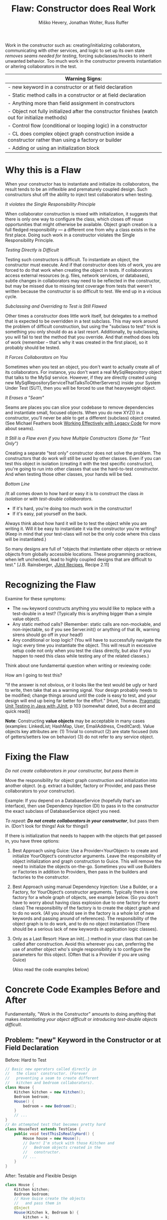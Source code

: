 #+TITLE: Flaw: Constructor does Real Work
#+AUTHOR: Miško Hevery, Jonathan Wolter, Russ Ruffer
#+HTML_HEAD: <link rel="stylesheet" href="style.css" type="text/css">
#+OPTIONS: num:nil html-style:nil

Work in the constructor such as: creating/initializing collaborators,
communicating with other services, and logic to set up its own state
/removes seams needed for testing/, forcing subclasses/mocks to inherit
unwanted behavior. Too much work in the constructor prevents
instantiation or altering collaborators in the test.

| Warning Signs:                                                                                            |
|-----------------------------------------------------------------------------------------------------------|
| - new keyword in a constructor or at field declaration                                                    |
| - Static method calls in a constructor or at field declaration                                            |
| - Anything more than field assignment in constructors                                                     |
| - Object not fully initialized after the constructor finishes (watch out for initialize methods)          |
| - Control flow (conditional or looping logic) in a constructor                                            |
| - CL does complex object graph construction inside a constructor rather than using a factory or builder   |
| - Adding or using an initialization block                                                                 |

* Why this is a Flaw
:PROPERTIES:
:CUSTOM_ID: why-this-is-a-flaw
:END:

When your constructor has to instantiate and initialize its
collaborators, the result tends to be an inflexible and prematurely
coupled design. Such constructors shut off the ability to inject test
collaborators when testing.

/It violates the Single Responsibility Principle/

When collaborator construction is mixed with initialization, it suggests
that there is only one way to configure the class, which closes off
reuse opportunities that might otherwise be available. Object graph
creation is a full fledged responsibility --- a different one from why a
class exists in the first place. Doing such work in a constructor
violates the Single Responsibility Principle.

/Testing Directly is Difficult/

Testing such constructors is difficult. To instantiate an object, the
constructor must execute. And if that constructor does lots of work, you
are forced to do that work when creating the object in tests. If
collaborators access external resources (e.g. files, network services,
or databases), subtle changes in collaborators may need to be reflected
in the constructor, but may be missed due to missing test coverage from
tests that weren't written because the constructor is so difficult to
test. We end up in a vicious cycle.

/Subclassing and Overriding to Test is Still Flawed/

Other times a constructor does little work itself, but delegates to a
method that is expected to be overridden in a test subclass. This may
work around the problem of difficult construction, but using the
"subclass to test" trick is something you only should do as a last
resort. Additionally, by subclassing, you will fail to test the method
that you override. And that method does lots of work (remember -- that's
why it was created in the first place), so it probably should be tested.

/It Forces Collaborators on You/

Sometimes when you test an object, you don't want to actually create all
of its collaborators. For instance, you don't want a real
MySqlRepository object that talks to the MySql service. However, if they
are directly created using new
MySqlRepositoryServiceThatTalksToOtherServers() inside your System Under
Test (SUT), then you will be forced to use that heavyweight object.

/It Erases a "Seam"/

Seams are places you can slice your codebase to remove dependencies and
instantiate small, focused objects. When you do new XYZ() in a
constructor, you'll never be able to get a different (subclass) object
created. (See Michael Feathers book
[[http://www.amazon.com/Working-Effectively-Legacy-Robert-Martin/dp/0131177052][Working Effectively with Legacy Code]] for more about seams).

/It Still is a Flaw even if you have Multiple Constructors (Some for
"Test Only")/

Creating a separate "test only" constructor does not solve the problem.
The constructors that do work will still be used by other classes. Even
if you can test this object in isolation (creating it with the test
specific constructor), you're going to run into other classes that use
the hard-to-test constructor. And when testing those other classes, your
hands will be tied.

/Bottom Line/

/It all comes down to how hard or easy it is to construct the class /in
isolation/ or /with test-double collaborators/.

- If it's hard, you're doing too much work in the constructor!
- If it's easy, pat yourself on the back.

Always think about how hard it will be to test the object while you are
writing it. Will it be easy to instantiate it via the constructor you're
writing? (Keep in mind that your test-class will not be the only code
where this class will be instantiated.)

So many designs are full of "objects that instantiate other objects or
retrieve objects from globally accessible locations. These programming
practices, when left unchecked, lead to highly coupled designs that are
difficult to test." [J.B. Rainsberger,
[[http://www.manning.com/rainsberger/][JUnit Recipes]], Recipe 2.11]

* Recognizing the Flaw
:PROPERTIES:
:CUSTOM_ID: recognizing-the-flaw
:END:

Examine for these symptoms:

- The =new= keyword constructs anything you would like to replace with a
  test-double in a test? (Typically this is anything bigger than a
  simple value object).
- Any static method calls? (Remember: static calls are non-mockable, and
  non-injectable, so if you see Server.init() or anything of that ilk,
  warning sirens should go off in your head!)
- Any conditional or loop logic? (You will have to successfully navigate
  the logic every time you instantiate the object. This will result in
  excessive setup code not only when you test the class directly, but
  also if you happen to need this class while testing any of the related
  classes.)

Think about one fundamental question when writing or reviewing code:

How am I going to test this?

"If the answer is not obvious, or it looks like the test would be ugly
or hard to write, then take that as a warning signal. Your design
probably needs to be modified; change things around until the code is
easy to test, and your design will end up being far better for the
effort." [Hunt, Thomas. [[http://oreilly.com/catalog/9780974514017/][Pragmatic Unit Testing in Java with JUnit]], p 103 (somewhat dated, but a decent and quick read)]

*Note*: Constructing *value objects* may be acceptable in many cases
(examples: LinkedList; HashMap, User, EmailAddress, CreditCard). Value
objects key attributes are: (1) Trivial to construct (2) are state
focused (lots of getters/setters low on behavior) (3) do not refer to
any service object.

* Fixing the Flaw
:PROPERTIES:
:CUSTOM_ID: fixing-the-flaw
:END:

/Do not create collaborators in your constructor, but pass them in/

Move the responsibility for object graph construction and initialization
into another object. (e.g. extract a builder, factory or Provider, and
pass these collaborators to your constructor).

Example: If you depend on a DatabaseService (hopefully that's an
interface), then use Dependency Injection (DI) to pass in to the
constructor the exact subclass of DatabaseService object you need.

/To repeat/: /*Do not create collaborators in your constructor*/, but
pass them in. (Don't look for things! Ask for things!)

If there is initialization that needs to happen with the objects that
get passed in, you have three options:

1. Best Approach using Guice: Use a Provider<YourObject> to create and
   initialize YourObject‘s constructor arguments. Leave the
   responsibility of object initialization and graph construction to
   Guice. This will remove the need to initialize the objects on-the-go.
   Sometimes you will use Builders or Factories in addition to
   Providers, then pass in the builders and factories to the
   constructor.
2. Best Approach using manual Dependency Injection: Use a Builder, or a
   Factory, for YourObject‘s constructor arguments. Typically there is
   one factory for a whole graph of objects, see example below. (So you
   don't have to worry about having class explosion due to one factory
   for every class) The responsibility of the factory is to create the
   object graph and to do no work. (All you should see in the factory is
   a whole lot of new keywords and passing around of references). The
   responsibility of the object graph is to do work, and to do no object
   instantiation (There should be a serious lack of new keywords in
   application logic classes).
3. Only as a Last Resort: Have an init(...) method in your class that
   can be called after construction. Avoid this wherever you can,
   preferring the use of another object who's single responsibility is
   to configure the parameters for this object. (Often that is a
   Provider if you are using Guice)

 (Also read the code examples below)

* Concrete Code Examples Before and After
:PROPERTIES:
:CUSTOM_ID: concrete-code-examples-before-and-after
:END:

Fundamentally, "Work in the Constructor" amounts to doing anything that
makes /instantiating your object difficult/ or /introducing test-double
objects difficult/.

** Problem: "new" Keyword in the Constructor or at Field Declaration
:PROPERTIES:
:CUSTOM_ID: problem-new-keyword-in-the-constructor-or-at-field-declaration
:END:

#+caption: Before: Hard to Test
#+begin_src java
// Basic new operators called directly in
//   the class' constructor. (Forever
//   preventing a seam to create different
//   kitchen and bedroom collaborators).
class House {
    Kitchen kitchen = new Kitchen();
    Bedroom bedroom;
    House() {
        bedroom = new Bedroom();
    }
    // ...
}
// An attempted test that becomes pretty hard
class HouseTest extends TestCase {
    public void testThisIsReallyHard() {
        House house = new House();
        // Darn! I'm stuck with those Kitchen and
        //   Bedroom objects created in the
        //   constructor.
        // ...
    }
}

#+end_src

#+caption: After: Testable and Flexible Design
#+begin_src java
class House {
    Kitchen kitchen;
    Bedroom bedroom;
    // Have Guice create the objects
    //   and pass them in
    @Inject
    House(Kitchen k, Bedroom b) {
        kitchen = k;
        bedroom = b;
    }
    // ...
}
// New and Improved is trivially testable, with any
//   test-double objects as collaborators.
class HouseTest extends TestCase {
    public void testThisIsEasyAndFlexible() {
        Kitchen dummyKitchen = new DummyKitchen();
        Bedroom dummyBedroom = new DummyBedroom();
         House house =
             new House(dummyKitchen, dummyBedroom);
        // Awesome, I can use test doubles that
        //   are lighter weight.
        // ...
    }
}

#+end_src

This example mixes object graph creation with logic. In tests we often
want to create a different object graph than in production. Usually it
is a smaller graph with some objects replaced with test-doubles. By
leaving the new operators inline we will never be able to create a graph
of objects for testing. See:
"[[http://misko.hevery.com/2008/07/08/how-to-think-about-the-new-operator/][How
to think about the new operator]]"

- Flaw: inline object instantiation where fields are declared has the
  same problems that work in the constructor has.
- Flaw: this may be easy to instantiate but if Kitchen represents
  something expensive such as file/database access it is not very
  testable since we could never replace the Kitchen or Bedroom with a
  test-double.
- Flaw: Your design is more brittle, because you can never
  polymorphically replace the behavior of the kitchen or bedroom in the
  House.

If the Kitchen is a value object such as: Linked List, Map, User, Email
Address, etc., then we can create them inline as long as the value
objects do not reference service objects. Service objects are the type
most likely that need to be replaced with test-doubles, so you never
want to lock them in with direct instantiation or instantiation via
static method calls.

** Problem: Constructor takes a partially initialized object and has to set it up
:PROPERTIES:
:CUSTOM_ID: problem-constructor-takes-a-partially-initialized-object-and-has-to-set-it-up
:END:

#+caption: Before: Hard to Test
#+begin_src java
// SUT initializes collaborators. This prevents
//   tests and users of Garden from altering them.
class Garden {
    Garden(Gardener joe) {
        joe.setWorkday(new TwelveHourWorkday());
        joe.setBoots(
                     new BootsWithMassiveStaticInitBlock());
        this.joe = joe;
    }
    // ...
}
// A test that is very slow, and forced
//   to run the static init block multiple times.
class GardenTest extends TestCase {
    public void testMustUseFullFledgedGardener() {
        Gardener gardener = new Gardener();
        Garden garden = new Garden(gardener);
        new AphidPlague(garden).infect();
        garden.notifyGardenerSickShrubbery();
         assertTrue(gardener.isWorking());
    }
}

#+end_src

#+caption: After: Testable and Flexible Design
#+begin_src java
// Let Guice create the gardener, and have a
//   provider configure it.
class Garden {
    Gardener joe;
    @Inject
    Garden(Gardener joe) {
        this.joe = joe;
    }
    // ...
}
// In the Module configuring Guice.
@Provides
Gardener getGardenerJoe(Workday workday,
                        BootsWithMassiveStaticInitBlock badBoots) {
    Gardener joe = new Gardener();
     joe.setWorkday(workday);
    // Ideally, you'll refactor the static init.
    joe.setBoots(badBoots);
    return joe;
}
// The new tests run quickly and are not
//   dependent on the slow
//   BootsWithMassiveStaticInitBlock
class GardenTest extends TestCase {
    public void testUsesGardenerWithDummies() {
        Gardener gardener = new Gardener();
        gardener.setWorkday(new OneMinuteWorkday());
        // Okay to pass in null, b/c not relevant
        //   in this test.
        gardener.setBoots(null);
        Garden garden = new Garden(gardener);
        new AphidPlague(garden).infect();
        garden.notifyGardenerSickShrubbery();
         assertTrue(gardener.isWorking());
    }
}

#+end_src

Object graph creation (creating and configuring the Gardener
collaborator for Garden) is a different responsibility than what the
Garden should do. When configuration and instantiation is mixed together
in the constructor, objects become more brittle and tied to concrete
object graph structures. This makes code harder to modify, and (more or
less) impossible to test.

- Flaw: The Garden needs a Gardener, but it should not be the
  responsibility of the Garden to configure the gardener.
- Flaw: In a unit test for Garden the workday is set specifically in the
  constructor, thus forcing us to have Joe work a 12 hour workday.
  Forced dependencies like this can cause tests to run slow. In unit
  tests, you'll want to pass in a shorter workday.
- Flaw: You can't change the boots. You will likely want to use a
  test-double for boots to avoid the problems with loading and using
  BootsWithMassiveStaticInitBlock. (Static initialization blocks are
  often dangerous and troublesome, especially if they interact with
  global state.)

Have two objects when you need to have collaborators initialized.
Initialize them, and then pass them fully initialized into the
constructor of the class of interest.

** Problem: Violating the Law of Demeter in Constructor
:PROPERTIES:
:CUSTOM_ID: problem-violating-the-law-of-demeter-in-constructor
:END:

#+caption: Before: Hard to Test
#+begin_src java
// Violates the Law of Demeter
// Brittle because of excessive dependencies
// Mixes object lookup with assignment
class AccountView {
      User user;
      AccountView() {
           user = RPCClient.getInstance().getUser();
          }
}
// Hard to test because needs real RPCClient
class ACcountViewTest extends TestCase {
    public void testUnfortunatelyWithRealRPC() {
        AccountView view = new AccountView();
        // Shucks! We just had to connect to a real
        //   RPCClient. This test is now slow.
        // ...
    }
}

#+end_src

#+caption: After: Testable and Flexible Design
#+begin_src java
class AccountView {
      User user;
    @Inject
      AccountView(User user) {
            this.user = user;
    }
}
// The User is provided by a GUICE provider
@Provides
User getUser(RPCClient rpcClient) {
    return rpcClient.getUser();
}
// RPCClient is also provided, and it is no longer
//   a JVM Singleton.
@Provides @Singleton
RPCClient getRPCClient() {
    // we removed the JVM Singleton
    //   and have GUICE manage the scope
    return new RPCClient();
}
// Easy to test with Dependency Injection
class AccountViewTest extends TestCase {
    public void testLightweightAndFlexible() {
        User user = new DummyUser();
        AccountView view = new AccountView(user);
        // Easy to test and fast with test-double
        //   user.
        // ...
    }
}

#+end_src

In this example we reach into the global state of an application and get
a hold of the RPCClient singleton. It turns out we don't need the
singleton, we only want the User. First: we are doing work (against
static methods, which have zero seams). Second: this violates the "Law
of Demeter".

- Flaw: We cannot easily intercept the call RPCClient.getInstance() to
  return a mock RPCClient for testing. (Static methods are
  non-interceptable, and non-mockable).
- Flaw: Why do we have to mock out RPCClient for testing if the class
  under test does not need RPCClient?(AccountView doesn't persist the
  rpc instance in a field.) We only need to persist the User.
- Flaw: Every test which needs to construct class AccountView will have
  to deal with the above points. Even if we solve the issues for one
  test, we don't want to solve them again in other tests. For example
  AccountServlet may need AccountView. Hence in AccountServlet we will
  have to successfully navigate the constructor.

In the improved code only what is directly needed is passed in: the User
collaborator. For tests, all you need to create is a (real or
test-double) User object. This makes for a more flexible design /and/
enables better testability.

We use Guice to provide for us a User, that comes from the RPCClient. In
unit tests we won't use Guice, but directly create the User and
AccountView.

** Problem: Creating Unneeded Third Party Objects in Constructor.
:PROPERTIES:
:CUSTOM_ID: problem-creating-unneeded-third-party-objects-in-constructor.
:END:

#+caption: Before: Hard to Test
#+begin_src java
// Creating unneeded third party objects,
//   Mixing object construction with logic, &
//   "new" keyword removes a seam for other
//   EngineFactory's to be used in tests.
//   Also ties you to the (slow) file system.
class Car {
    Engine engine;
    Car(File file) {
        String model = readEngineModel(file);
        engine = new EngineFactory().create(model);
    }
    // ...
}
// The test exposes the brittleness of the Car
class CarTest extends TestCase {
    public void testNoSeamForFakeEngine() {
        // Aggh! I hate using files in unit tests
        File file = new File("engine.config");
        Car car = new Car(file);
        // I want to test with a fake engine
        //   but I can't since the EngineFactory
        //   only knows how to make real engines.
    }
}

#+end_src

#+caption: After: Testable and Flexible Design
#+begin_src java
// Asks for precisely what it needs
class Car {
    Engine engine;
    @Inject
    Car(Engine engine) {
        this.engine = engine;
    }
    // ...
}
// Have a provider in the Module
//   to give you the Engine
@Provides
Engine getEngine(
                 EngineFactory engineFactory,
                 @EngineModel String model) {
    //
    return engineFactory
        .create(model);
}
// Elsewhere there is a provider to
//   get the factory and model
// Now we can see a flexible, injectible design
class CarTest extends TestCase {
    public void testShowsWeHaveCleanDesign() {
        Engine fakeEngine = new FakeEngine();
        Car car = new Car(fakeEngine);
        // Now testing is easy, with the car taking
        //   exactly what it needs.
    }
}

#+end_src

Linguistically, it does not make sense to require a Car to get an
EngineFactory in order to create its own engine. Cars should be given
readymade engines, not figure out how to create them. The car you ride
in to work shouldn't have a reference back to its factory. In the same
way, some constructors reach out to third party objects that aren't
directly needed --- only something the third party object can create is
needed.

- Flaw: Passing in a file, when all that is ultimately needed is an
  Engine.
- Flaw: Creating a third party object (EngineFactory) and paying any
  assorted costs in this non-injectable and non-overridable creation.
  This makes your code more brittle because you can't change the
  factory, you can't decide to start caching them, and you can't prevent
  it from running when a new Car is created.
- Flaw: It's silly for the car to know how to build an EngineFactory,
  which then knows how to build an engine. (Somehow when these objects
  are more abstract we tend to not realize we're making this mistake).
- Flaw: Every test which needs to construct class Car will have to deal
  with the above points. Even if we solve the issues for one test, we
  don't want to solve them again in other tests. For example another
  test for a Garage may need a Car. Hence in Garage test I will have to
  successfully navigate the Car constructor. And I will be forced to
  create a new EngineFactory.
- Flaw: Every test will need a access a file when the Car constructor is
  called. This is slow, and prevents test from being true unit tests.

Remove these third party objects, and replace the work in the
constructor with simple variable assignment. Assign pre-configured
variables into fields in the constructor. Have another object (a
factory, builder, or Guice providers) do the actual construction of the
constructor's parameters. Split off of your primary objects the
responsibility of object graph construction and you will have a more
flexible and maintainable design.

** Problem: Directly Reading Flag Values in Constructor
:PROPERTIES:
:CUSTOM_ID: problem-directly-reading-flag-values-in-constructor
:END:

#+caption: Before: Hard to Test
#+begin_src java
// Reading flag values to create collaborators
class PingServer {
    Socket socket;
    PingServer() {
        socket = new Socket(FLAG_PORT.get());
    }
    // ...
}
// The test is brittle and tied directly to a
//   Flag's static method (global state).
class PingServerTest extends TestCase {
    public void testWithDefaultPort() {
        PingServer server = new PingServer();
        // This looks innocent enough, but really
        //   it forces you to mutate global state
        //   (the flag) to run on another port.
    }
}

#+end_src

#+caption: After: Testable and Flexible Design
#+begin_src java
// Best solution (although you also could pass
//   in an int of the Socket's port to use)
class PingServer {
    Socket socket;
    @Inject
    PingServer(Socket socket) {
        this.socket = socket;
    }
}
// This uses the FlagBinder to bind Flags to
// the @Named annotation values. Somewhere in
// a Module's configure method:
new FlagBinder(
               binder().bind(FlagsClassX.class));
// And the method provider for the Socket
@Provides
Socket getSocket(@Named("port") int port) {
    // The responsibility of this provider is
    //   to give a fully configured Socket
    //   which may involve more than just "new"
    return new Socket(port);
}
// The revised code is flexible, and easily
//   tested (without any global state).
class PingServerTest extends TestCase {
    public void testWithNewPort() {
        int customPort = 1234;
        Socket socket = new Socket(customPort);
        PingServer server = new PingServer(socket);
        // ...
    }
}

#+end_src

What looks like a simple no argument constructor actually has a lot of
dependencies. Once again the API is lying to you, pretending it is easy
to create, but actually PingServer is brittle and tied to global state.

- Flaw: In your test you will have to rely on global variable FLAG_PORT
  in order to instantiate the class. This will make your tests flaky as
  the order of tests matters.
- Flaw: Depending on a statically accessed flag value prevents you from
  running tests in parallel. Because parallel running test could change
  the flag value at the same time, causing failures.
- Flaw: If the socket needed additional configuration (i.e. calling
  setSoTimeout()), that can't happen because the object construction
  happens in the wrong place. Socket is created inside the PingServer,
  which is backwards. It needs to happen externally, in something whose
  sole responsibility is object graph construction --- i.e. a Guice
  provider.

PingServer ultimately needs a socket not a port number. By passing in
the port number we will have to tests with real sockets/threads. By
passing in a socket we can create a mock socket in tests and test the
class without any real sockets / threads. Explicitly passing in the port
number removes the dependency on global state and greatly simplifies
testing. Even better is passing in the socket that is ultimately needed.

** Problem: Directly Reading Flags and Creating Objects in Constructor
:PROPERTIES:
:CUSTOM_ID: problem-directly-reading-flags-and-creating-objects-in-constructor
:END:

#+caption: Before: Hard to Test
#+begin_src java
// Branching on flag values to determine state.
class CurlingTeamMember {
    Jersey jersey;
    CurlingTeamMember() {
        if (FLAG_isSuedeJersey.get()) {
            jersey = new SuedeJersey();
        } else {
            jersey = new NylonJersey();
        }
    }
}
// Testing the CurlingTeamMember is difficult.
//   In fact you can't use any Jersey other
//   than the SuedeJersey or NylonJersey.
class CurlingTeamMemberTest extends TestCase {
    public void testImpossibleToChangeJersey() {
        //  You are forced to use global state.
         // ... Set the flag how you want it
        CurlingTeamMember russ =
            new CurlingTeamMember();
        // Tests are locked in to using one
        //   of the two jerseys above.
         }
}

#+end_src

#+caption: After: Testable and Flexible Design
#+begin_src java
// We moved the responsibility of the selection
//   of Jerseys into a provider.
class CurlingTeamMember {
    Jersey jersey;
    // Recommended, because responsibilities of
    // Construction/Initialization and whatever
    // this object does outside it's constructor
    // have been separated.
    @Inject
    CurlingTeamMember(Jersey jersey) {
        this.jersey = jersey;
    }
}
// Then use the FlagBinder to bind flags to
//   injectable values. (Inside your Module's
//   configure method)
new FlagBinder(
               binder().bind(FlagsClassX.class));
// By asking for Provider<SuedeJersey>
//   instead of calling new SuedeJersey
//   you leave the SuedeJersey to be free
//   to ask for its dependencies.
@Provides
Jersey getJersey(
                 Provider<SuedeJersey> suedeJerseyProvider,
                 Provider<NylonJersey> nylonJerseyProvider,
                 @Named('isSuedeJersey') Boolean suede) {
    if (suede) {
         return suedeJerseyProvider.get();
    } else {
        return nylonJerseyProvider.get();
    }
}
// The code now uses a flexible alternataive:
//   dependency injection.
class CurlingTeamMemberTest extends TestCase {
    public void testWithAnyJersey() {
        // No need to touch the flag
        Jersey jersey = new LightweightJersey();
        CurlingTeamMember russ =
            new CurlingTeamMember(jersey);
        // Tests are free to use any jersey.
         }
}

#+end_src

Guice has something called the FlagBinder which lets you--at a very low
cost--remove flag references and replace them with injected values.
Flags are pervasively used to change runtime parameters, yet we don't
have to directly read the flags for their global state.

- Flaw: Directly reading flags is reaching out into global state to get
  a value. This is undesirable because global state is not isolated:
  previous tests could set it to a different value, or other threads
  could mutate it unexpectedly.
- Flaw: Directly constructing the differing types of Jersey, depending
  on a flag's value. Your tests that instantiate a CurlingTeamMember
  have no seam to inject a different Jersey collaborator for testing.
- Flaw: The responsibility of the CurlingTeamMember is broad: both
  whatever the core purpose of the class, and now also Jersey
  configuration. Passing in a preconfigured Jersey object instead is
  preferred. Another object can have the responsibility of configuring
  the Jersey.

Use the FlagBinder (is a class you write which knows how to bind command
line flags to injectable parameters) to attach all the flags from a
class into Guice's scope of what is injectable.

** Problem: Moving the Constructor's "work" into an Initialize Method
:PROPERTIES:
:CUSTOM_ID: problem-moving-the-constructors-work-into-an-initialize-method
:END:

#+caption: Before: Hard to Test
#+begin_src java
// With statics, singletons, and a tricky
//   initialize method this class is brittle.
class VisualVoicemail {
    User user;
    List<Call> calls;

    @Inject
    VisualVoicemail(User user) {
        // Look at me, aren't you proud? I've got
        // an easy constructor, and I use Guice
        this.user = user;
    }

    initialize() {
        Server.readConfigFromFile();
        Server server = Server.getSingleton();
        calls = server.getCallsFor(user);
    }

    // This was tricky, but I think I figured
    // out how to make this testable!
    @VisibleForTesting
    void setCalls(List<Call> calls) {
        this.calls = calls;
    }

    // ...
}

// Brittle code exposed through the test
class VisualVoicemailTest extends TestCase {

    public void testExposesBrittleDesign() {
        User dummyUser = new DummyUser();
        VisualVoicemail voicemail =
            new VisualVoicemail(dummyUser);
        voicemail.setCalls(buildListOfTestCalls());

        // Technically this can be tested, as long
        //   as you don't need the Server to have
        //   read the config file. But testing
        //   without testing the initialize()
        //   excludes important behavior.

        // Also, the code is brittle and hard to
        //   later on add new functionalities.
    }
}
#+end_src

#+caption: After: Testable and Flexible Design
#+begin_src java
// Using DI and Guice, this is a
//   superior design.
class VisualVoicemail {
    List<Call> calls;

    VisualVoicemail(List<Call> calls) {
        this.calls = calls;
    }
}

// You'll need a provider to get the calls
@Provides
List<Call> getCalls(Server server,
                    @RequestScoped User user) {
    return server.getCallsFor(user);
}

// And a provider for the Server. Guice will
//  let you get rid of the JVM Singleton too.
@Provides @Singleton
Server getServer(ServerConfig config) {
    return new Server(config);
}

@Provides @Singleton
ServerConfig getServerConfig(
                             @Named("serverConfigPath") path) {
    return new ServerConfig(new File(path));
}

// Somewhere, in your Module's configure()
//   use the FlagBinder.
new FlagBinder(binder().bind(
                             FlagClassX.class))

// Dependency Injection exposes your
//   dependencies and allows for seams to
//   inject different collaborators.

    class VisualVoicemailTest extends TestCase {

    VisualVoicemail voicemail =
        new VisualVoicemail(
                            buildListOfTestCalls());

    // ... now you can test this however you want.
}
#+end_src

Moving the "work" into an initialize method is not the solution. You
need to decouple your objects into single responsibilities. (Where one
single responsibility is to provide a fully-configured object graph).

- Flaw: At first glance it may look like Guice is effectively used. For
  testing the VisualVoicemail object is very easy to construct. However
  the code is still brittle and tied to several Static initialization
  calls.
- Flaw: The initialize method is a glaring sign that this object has too
  many responsibilities: whatever a VisualVoicemail needs to do, and
  initializing its dependencies. Dependency initialization should happen
  in another class, passing /all/ of the ready-to-be-used objects into
  the constructor.
- Flaw: The Server.readConfigFromFile() method is non interceptable when
  in a test, if you want to call the initialize method.
- Flaw: The Server is non-initializable in a test. If you want to use
  it, you're forced to get it from the global singleton state. If two
  tests run in parallel, or a previous test initializes the Server
  differently, global state will bite you.
- Flaw: Usually, @VisibleForTesting annotation is a smell that the class
  was not written to be easily tested. And even though it will let you
  set the list of calls, it is only a /hack/ to get around the root
  problem in the initialize() method.

Solving this flaw, like so many others, involves removing JVM enforced
global state and using Dependency Injection.

** Problem: Having Multiple Constructors, where one is Just for Testing
:PROPERTIES:
:CUSTOM_ID: problem-having-multiple-constructors-where-one-is-just-for-testing
:END:

#+caption: Before: Hard to Test
#+begin_src java
// Half way easy to construct. The other half
//   expensive to construct. And for collaborators
//   that use the expensive constructor - they
//   become expensive as well.
class VideoPlaylistIndex {
    VideoRepository repo;
    @VisibleForTesting
    VideoPlaylistIndex(
                       VideoRepository repo) {
        // Look at me, aren't you proud?
        // An easy constructor for testing!
        this.repo = repo;
         }
    VideoPlaylistIndex() {
        this.repo = new FullLibraryIndex();
    }
    // ...
}
// And a collaborator, that is expensive to build
//   because the hard coded index construction.
class PlaylistGenerator {
    VideoPlaylistIndex index =
        new VideoPlaylistIndex();
    Playlist buildPlaylist(Query q) {
        return index.search(q);
         }
}
// Testing the VideoPlaylistIndex is easy,
//  but testing the PlaylistGenerator is not!
class PlaylistGeneratorTest extends TestCase {
    public void testBadDesignHasNoSeams() {
        PlaylistGenerator generator =
            new PlaylistGenerator();
        // Doh! Now we're tied to the
        //   VideoPlaylistIndex with the bulky
        //   FullLibraryIndex that will make slow
        //   tests.
    }
}

#+end_src

#+caption: After: Testable and Flexible Design
#+begin_src java
// Easy to construct, and no other objects are
//   harmed by using an expensive constructor.
class VideoPlaylistIndex {
    VideoRepository repo;
    VideoPlaylistIndex(
                       VideoRepository repo) {
        // One constructor to rule them all
        this.repo = repo;
         }
}
// And a collaborator, that is now easy to
//   build.
class PlaylistGenerator {
    VideoPlaylistIndex index;
    // pass in with manual DI
    PlaylistGenerator(
                      VideoPlaylistIndex index) {
        this.index = index;
    }
    Playlist buildPlaylist(Query q) {
        return index.search(q);
         }
}
// Easy to test when Dependency Injection
//   is used everywhere.
class PlaylistGeneratorTest extends TestCase {
    public void testFlexibleDesignWithDI() {
        VideoPlaylistIndex fakeIndex =
            new InMemoryVideoPlaylistIndex()
            PlaylistGenerator generator =
            new PlaylistGenerator(fakeIndex);
        // Success! The generator does not care
        //   about the index used during testing
        //   so a fakeIndex is passed in.
    }
}

#+end_src

Multiple constructors, with some only used for testing, is a hint that
parts of your code will still be hard to test. On the left, the
VideoPlaylistIndex is easy to test (you can pass in a test-double
VideoRepository). However, whichever dependant objects which use the
no-arg constructor will be hard to test.

- Flaw: PlaylistGenerator is hard to test, because it takes advantage of
  the no-arg constructor for VideoPlaylistIndex, which is hard coded to
  using the FullLibraryIndex.You wouldn't really want to test the
  FullLibraryIndex in a test of the PlaylistGenerator, but you are
  forced to.
- Flaw: Usually, the @VisibleForTesting annotation is a smell that the
  class was not written to be easily tested. And even though it will let
  you set the list of calls, it is only a /hack/ to get around the root
  problem.

Ideally the PlaylistGenerator asks for the VideoPlaylistIndex in its
constructor instead of creating its dependency directly. Once
PlaylistGenerator asks for its dependencies no one calls the no argument
VideoPlaylistIndex constructor and we are free to delete it. We don't
usually need multiple constructors.\\

* Frequently Asked Questions
:PROPERTIES:
:CUSTOM_ID: frequently-asked-questions
:END:

Q1: Okay, so I think I get it. I'll /only/ do assignment in the
constructor, and then I'll have an init() method or init(...) to do all
the work that used to be in the constructor. Does that sound okay?
A: We discourage this, see the code example above.

Q2: What about multiple constructors? Can I have one simple to
construct, and the other with lots of work? I'll only use the easy one
in my tests. I'll even mark it @VisibleForTesting. Okay?
A: We discourage this, see the code example above.

Q3: Can I create named constructors as additional constructors which may
do work? I'll have a simple assignment to fields only constructor to use
for my tests.
A: Someone actually ask this and we'll elaborate.

Q4: I keep hearing you guys talk about creating "Factories" and these
objects whose responsibility is exclusively construction of object
graphs. But seriously, that's too many objects, and too much for such a
simple thing.
A: Typically there is one factory for a whole graph of objects, see
[[http://code.google.com/p/unit-test-teaching-examples/source/browse/trunk/src/di/webserver/ServerBuilder.java?r=6][example]].
So you don't have to worry about having class explosion due to one
factory per class. The responsibility of the factory is to create the
object graph and to do no work (All you should see is a whole lot of new
keywords and passing around of references). The responsibility of the
object graph is to do work, and to do no object instantiation.
